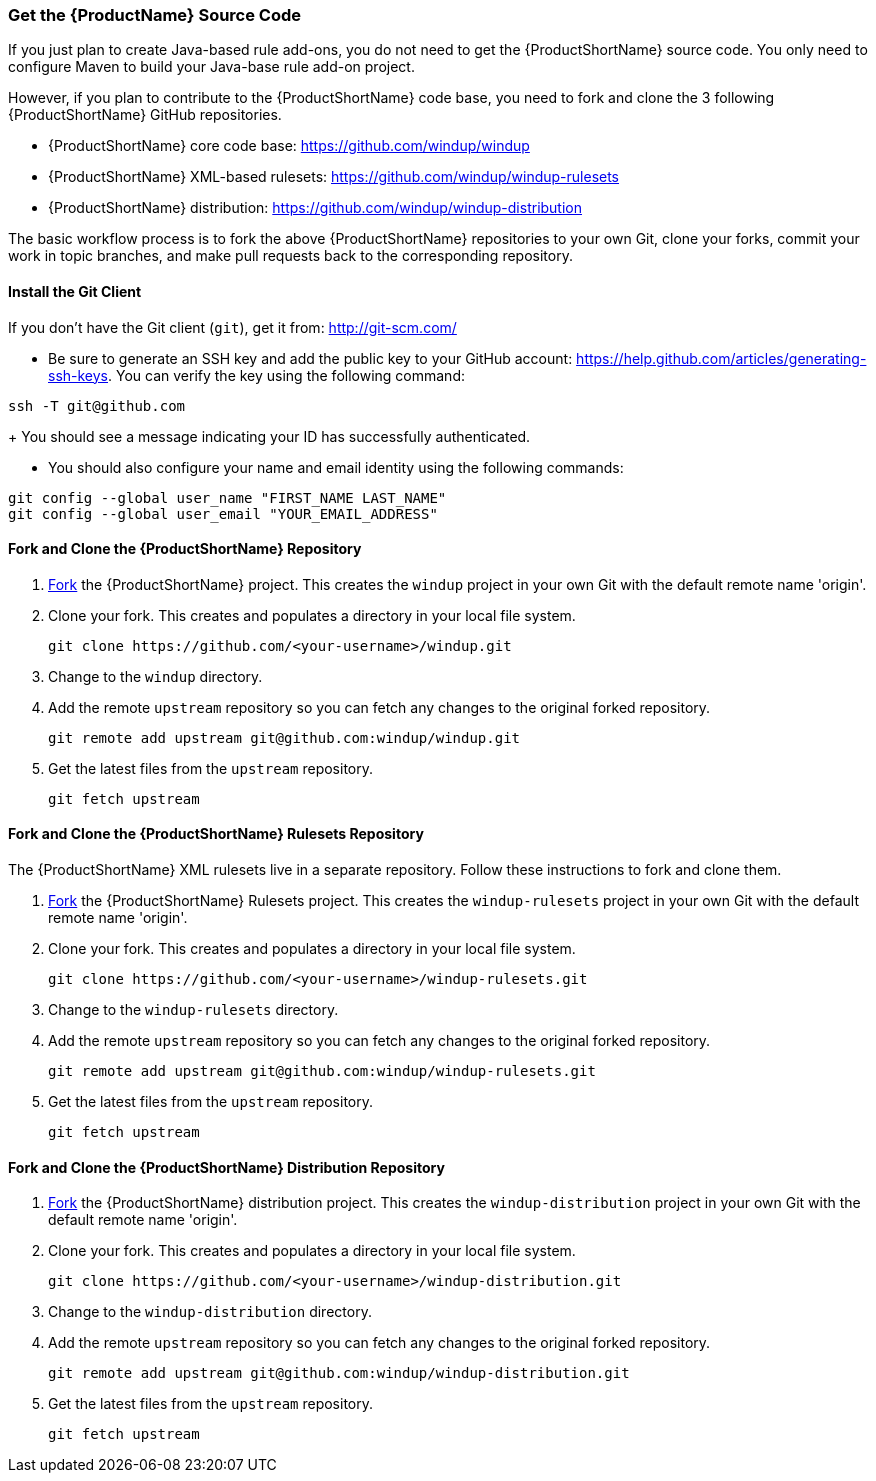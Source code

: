 



 

[[Dev-Get-the-Source-Code]]
=== Get the {ProductName} Source Code

If you just plan to create Java-based rule add-ons, you do not need to get the {ProductShortName} source code. You only need to configure Maven to build your Java-base rule add-on project.

However, if you plan to contribute to the {ProductShortName} code base, you need to fork and clone the 3 following {ProductShortName} GitHub repositories. 

* {ProductShortName} core code base: https://github.com/windup/windup
* {ProductShortName} XML-based rulesets: https://github.com/windup/windup-rulesets
* {ProductShortName} distribution: https://github.com/windup/windup-distribution

The basic workflow process is to fork the above {ProductShortName} repositories to your own Git, clone your forks, commit your work in topic branches, and make pull requests back to the corresponding repository.

==== Install the Git Client

If you don't have the Git client (`git`), get it from:
http://git-scm.com/

* Be sure to generate an SSH key and add the public key to your GitHub account: https://help.github.com/articles/generating-ssh-keys. You can verify the key using the following command:

[options="nowrap"]
----
ssh -T git@github.com
----
+
You should see a message indicating your ID has successfully authenticated.

* You should also configure your name and email identity using the following commands:

[options="nowrap"]
----
git config --global user_name "FIRST_NAME LAST_NAME"
git config --global user_email "YOUR_EMAIL_ADDRESS"
----

==== Fork and Clone the {ProductShortName} Repository

. https://github.com/windup/windup/fork[Fork] the {ProductShortName} project. This
creates the `windup` project in your own Git with the default remote
name 'origin'.
. Clone your fork. This creates and populates a directory in your
local file system.
+
[options="nowrap"]
----
git clone https://github.com/<your-username>/windup.git
----
. Change to the `windup` directory.
. Add the remote `upstream` repository so you can fetch any changes to
the original forked repository.
+
[options="nowrap"]
----
git remote add upstream git@github.com:windup/windup.git
----
. Get the latest files from the `upstream` repository.
+
[options="nowrap"]
----
git fetch upstream
----

==== Fork and Clone the {ProductShortName} Rulesets Repository

The {ProductShortName} XML rulesets live in a separate repository. Follow these instructions to fork and clone them.

. https://github.com/windup/windup-rulesets/fork[Fork] the {ProductShortName} Rulesets project. This
creates the `windup-rulesets` project in your own Git with the default remote
name 'origin'.
. Clone your fork. This creates and populates a directory in your local file system.
+
[options="nowrap"]
----
git clone https://github.com/<your-username>/windup-rulesets.git
----
. Change to the `windup-rulesets` directory.
. Add the remote `upstream` repository so you can fetch any changes to
the original forked repository.
+
[options="nowrap"]
----
git remote add upstream git@github.com:windup/windup-rulesets.git
----
. Get the latest files from the `upstream` repository.
+
[options="nowrap"]
----
git fetch upstream
----


==== Fork and Clone the {ProductShortName} Distribution Repository


. https://github.com/windup/windup-distribution/fork[Fork] the {ProductShortName} distribution project. This
creates the `windup-distribution` project in your own Git with the default remote
name 'origin'.
. Clone your fork. This creates and populates a directory in your local file system.
+
[options="nowrap"]
----
git clone https://github.com/<your-username>/windup-distribution.git
----
. Change to the `windup-distribution` directory.
. Add the remote `upstream` repository so you can fetch any changes to
the original forked repository.
+
[options="nowrap"]
----
git remote add upstream git@github.com:windup/windup-distribution.git
----
. Get the latest files from the `upstream` repository.
+
[options="nowrap"]
----
git fetch upstream
----


